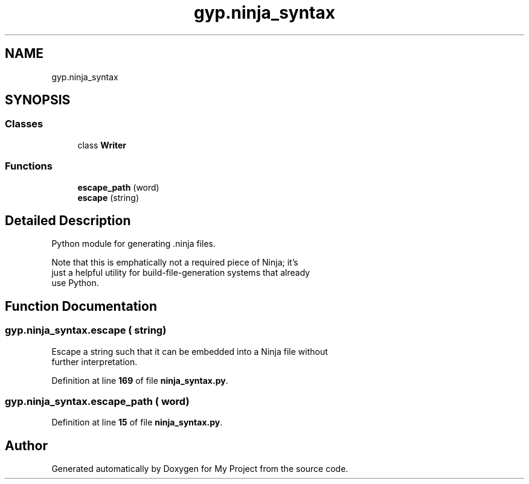 .TH "gyp.ninja_syntax" 3 "My Project" \" -*- nroff -*-
.ad l
.nh
.SH NAME
gyp.ninja_syntax
.SH SYNOPSIS
.br
.PP
.SS "Classes"

.in +1c
.ti -1c
.RI "class \fBWriter\fP"
.br
.in -1c
.SS "Functions"

.in +1c
.ti -1c
.RI "\fBescape_path\fP (word)"
.br
.ti -1c
.RI "\fBescape\fP (string)"
.br
.in -1c
.SH "Detailed Description"
.PP 

.PP
.nf
Python module for generating \&.ninja files\&.

Note that this is emphatically not a required piece of Ninja; it's
just a helpful utility for build-file-generation systems that already
use Python\&.

.fi
.PP
 
.SH "Function Documentation"
.PP 
.SS "gyp\&.ninja_syntax\&.escape ( string)"

.PP
.nf
Escape a string such that it can be embedded into a Ninja file without
further interpretation\&.
.fi
.PP
 
.PP
Definition at line \fB169\fP of file \fBninja_syntax\&.py\fP\&.
.SS "gyp\&.ninja_syntax\&.escape_path ( word)"

.PP
Definition at line \fB15\fP of file \fBninja_syntax\&.py\fP\&.
.SH "Author"
.PP 
Generated automatically by Doxygen for My Project from the source code\&.
